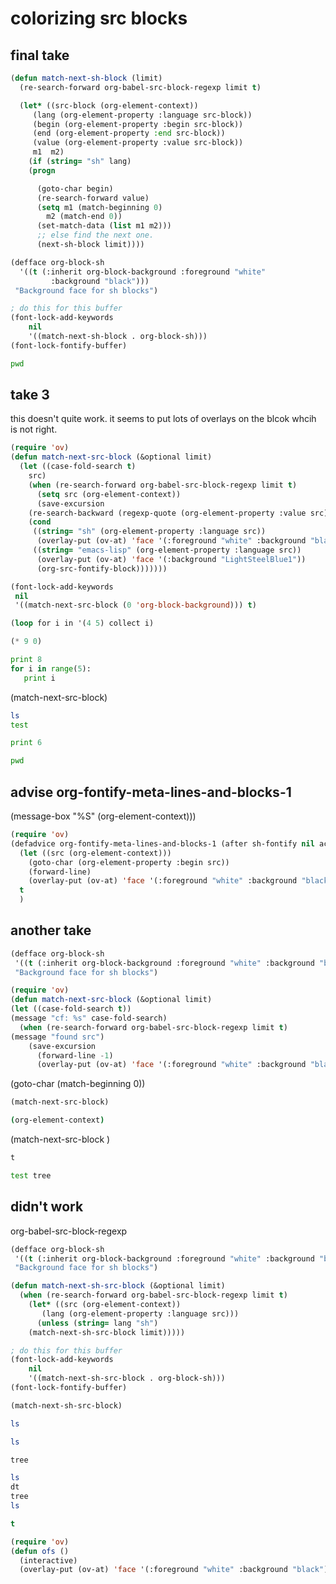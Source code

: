 * colorizing src blocks
** final take
#+BEGIN_SRC emacs-lisp
(defun match-next-sh-block (limit)
  (re-search-forward org-babel-src-block-regexp limit t)

  (let* ((src-block (org-element-context))
	 (lang (org-element-property :language src-block))
	 (begin (org-element-property :begin src-block))
	 (end (org-element-property :end src-block))
	 (value (org-element-property :value src-block))
	 m1  m2)
    (if (string= "sh" lang)
	(progn

	  (goto-char begin)
	  (re-search-forward value)
	  (setq m1 (match-beginning 0)
		m2 (match-end 0))
	  (set-match-data (list m1 m2)))
      ;; else find the next one.
      (next-sh-block limit))))

(defface org-block-sh
  '((t (:inherit org-block-background :foreground "white"
		 :background "black")))
 "Background face for sh blocks")

; do this for this buffer
(font-lock-add-keywords
    nil
    '((match-next-sh-block . org-block-sh)))
(font-lock-fontify-buffer)
#+END_SRC

#+RESULTS:

#+BEGIN_SRC sh
pwd
#+END_SRC


#+RESULTS:
: /Users/jkitchin/blogofile-jkitchin.github.com/_blog

** take 3
this doesn't quite work. it seems to put lots of overlays on the blcok whcih is not  right.

#+BEGIN_SRC emacs-lisp
(require 'ov)
(defun match-next-src-block (&optional limit)
  (let ((case-fold-search t)
	src)
    (when (re-search-forward org-babel-src-block-regexp limit t)
      (setq src (org-element-context))
      (save-excursion
	(re-search-backward (regexp-quote (org-element-property :value src)))
	(cond
	 ((string= "sh" (org-element-property :language src))
	  (overlay-put (ov-at) 'face '(:foreground "white" :background "black")))
	 ((string= "emacs-lisp" (org-element-property :language src))
	  (overlay-put (ov-at) 'face '(:background "LightSteelBlue1"))
	  (org-src-fontify-block)))))))
#+END_SRC

#+RESULTS:
#+begin_example
(src-block (:language emacs-lisp :switches nil :parameters nil :begin 547 :end 1170 :number-lines nil :preserve-indent t :retain-labels t :use-labels t :label-fmt nil :hiddenp nil :value (require 'ov)
(defun match-next-src-block (&optional limit)
  (let ((case-fold-search t)
	src)
    (when (re-search-forward org-babel-src-block-regexp limit t)
      (setq src (org-element-context))
      (save-excursion
	(re-search-backward (regexp-quote (org-element-property :value src)))
	(cond
	 ((string= "sh" (org-element-property :language src))
	  (overlay-put (ov-at) 'face '(:foreground "white" :background "black")))
	 ((string= "emacs-lisp" (org-element-property :language src))
	  (overlay-put (ov-at) 'face '(:background "LightSteelBlue1"))
	  (org-src-fontify-block)))))))
 :post-blank 1 :post-affiliated 547 :parent nil))
#+end_example

#+BEGIN_SRC emacs-lisp :results silent
(font-lock-add-keywords
 nil
 '((match-next-src-block (0 'org-block-background))) t)
#+END_SRC

#+RESULTS:

#+BEGIN_SRC emacs-lisp
(loop for i in '(4 5) collect i)
#+END_SRC

#+BEGIN_SRC emacs-lisp
(* 9 0)
#+END_SRC

#+BEGIN_SRC python
print 8
for i in range(5):
   print i
#+END_SRC

#+RESULTS:
: 8
: 0
: 1
: 2
: 3
: 4

(match-next-src-block)

#+BEGIN_SRC sh
ls
test
#+END_SRC

#+BEGIN_SRC python
print 6
#+END_SRC

#+RESULTS:
: 6

#+BEGIN_SRC sh
pwd
#+END_SRC

#+RESULTS:
: /Users/jkitchin/blogofile-jkitchin.github.com/_blog

** advise org-fontify-meta-lines-and-blocks-1

(message-box "%S" (org-element-context)))

#+BEGIN_SRC emacs-lisp
(require 'ov)
(defadvice org-fontify-meta-lines-and-blocks-1 (after sh-fontify nil activate)
  (let ((src (org-element-context)))
    (goto-char (org-element-property :begin src))
    (forward-line)
    (overlay-put (ov-at) 'face '(:foreground "white" :background "black")))
  t
  )
#+END_SRC

#+RESULTS:
: org-fontify-meta-lines-and-blocks-1

** another take
#+BEGIN_SRC emacs-lisp
(defface org-block-sh
 '((t (:inherit org-block-background :foreground "white" :background "black")))
 "Background face for sh blocks")
#+END_SRC

#+RESULTS:
: org-block-sh


#+BEGIN_SRC emacs-lisp
(require 'ov)
(defun match-next-src-block (&optional limit)
(let ((case-fold-search t))
(message "cf: %s" case-fold-search)
  (when (re-search-forward org-babel-src-block-regexp limit t)
(message "found src")
    (save-excursion
      (forward-line -1)
      (overlay-put (ov-at) 'face '(:foreground "white" :background "black"))))))
#+END_SRC

#+RESULTS:
: match-next-src-block


(goto-char (match-beginning 0))

#+BEGIN_SRC emacs-lisp
(match-next-src-block)
#+END_SRC

#+BEGIN_SRC sh
(org-element-context)
#+END_SRC

#+RESULTS:

(match-next-src-block )

#+BEGIN_SRC sh
t
#+END_SRC

#+RESULTS:
: t

#+BEGIN_SRC sh
test tree
#+END_SRC


** didn't work
org-babel-src-block-regexp

#+BEGIN_SRC emacs-lisp
(defface org-block-sh
 '((t (:inherit org-block-background :foreground "white" :background "black")))
 "Background face for sh blocks")

(defun match-next-sh-src-block (&optional limit)
  (when (re-search-forward org-babel-src-block-regexp limit t)
    (let* ((src (org-element-context))
	   (lang (org-element-property :language src)))
      (unless (string= lang "sh")
	(match-next-sh-src-block limit)))))

; do this for this buffer
(font-lock-add-keywords
    nil
    '((match-next-sh-src-block . org-block-sh)))
(font-lock-fontify-buffer)
#+END_SRC

#+RESULTS:
| :foreground | white | :background | black |

#+BEGIN_SRC emacs-lisp
(match-next-sh-src-block)
#+END_SRC


#+BEGIN_SRC sh
ls
#+END_SRC

#+RESULTS:
(match-next-src-block)

#+BEGIN_SRC sh
ls
#+END_SRC

#+RESULTS:
: t


#+BEGIN_SRC sh
tree
#+END_SRC

#+BEGIN_SRC sh
ls
dt
tree
ls

#+END_SRC

#+RESULTS:
: t


#+BEGIN_SRC emacs-lisp
t
#+END_SRC

#+RESULTS:
: t


#+BEGIN_SRC emacs-lisp
(require 'ov)
(defun ofs ()
  (interactive)
  (overlay-put (ov-at) 'face '(:foreground "white" :background "black")))
#+END_SRC

#+RESULTS:
: ofs
